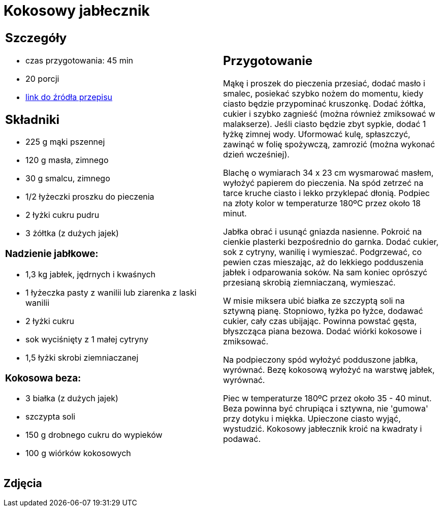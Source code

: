 = Kokosowy jabłecznik

[cols=".<a,.<a"]
[frame=none]
[grid=none]
|===
|
== Szczegóły
* czas przygotowania: 45 min
* 20 porcji
* https://mojewypieki.com/przepis/kokosowy-jablecznik[link do źródła przepisu]

== Składniki
* 225 g mąki pszennej
* 120 g masła, zimnego
* 30 g smalcu, zimnego
* 1/2 łyżeczki proszku do pieczenia
* 2 łyżki cukru pudru
* 3 żółtka (z dużych jajek)

=== Nadzienie jabłkowe:

* 1,3 kg jabłek, jędrnych i kwaśnych
* 1 łyżeczka pasty z wanilii lub ziarenka z laski wanilii
* 2 łyżki cukru
* sok wyciśnięty z 1 małej cytryny
* 1,5 łyżki skrobi ziemniaczanej

=== Kokosowa beza:

* 3 białka (z dużych jajek)
* szczypta soli
* 150 g drobnego cukru do wypieków
* 100 g wiórków kokosowych

|
== Przygotowanie

Mąkę i proszek do pieczenia przesiać, dodać masło i smalec, posiekać szybko nożem do momentu, kiedy ciasto będzie przypominać kruszonkę. Dodać żółtka, cukier i szybko zagnieść (można również zmiksować w malakserze). Jeśli ciasto będzie zbyt sypkie, dodać 1 łyżkę zimnej wody. Uformować kulę, spłaszczyć, zawinąć w folię spożywczą, zamrozić (można wykonać dzień wcześniej).

Blachę o wymiarach 34 x 23 cm wysmarować masłem, wyłożyć papierem do pieczenia. Na spód zetrzeć na tarce kruche ciasto i lekko przyklepać dłonią. Podpiec na złoty kolor w temperaturze 180ºC przez około 18 minut.

Jabłka obrać i usunąć gniazda nasienne. Pokroić na cienkie plasterki bezpośrednio do garnka. Dodać cukier, sok z cytryny, wanilię i wymieszać. Podgrzewać, co pewien czas mieszając, aż do lekkiego podduszenia jabłek i odparowania soków. Na sam koniec oprószyć przesianą skrobią ziemniaczaną, wymieszać.

W misie miksera ubić białka ze szczyptą soli na sztywną pianę. Stopniowo, łyżka po łyżce, dodawać cukier, cały czas ubijając. Powinna powstać gęsta, błyszcząca piana bezowa. Dodać wiórki kokosowe i zmiksować.

Na podpieczony spód wyłożyć podduszone jabłka, wyrównać. Bezę kokosową wyłożyć na warstwę jabłek, wyrównać.

Piec w temperaturze 180ºC przez około 35  - 40 minut. Beza powinna być chrupiąca i sztywna, nie 'gumowa' przy dotyku i miękka. Upieczone ciasto wyjąć, wystudzić. Kokosowy jabłecznik kroić na kwadraty i podawać.

|===

[.text-center]
== Zdjęcia
